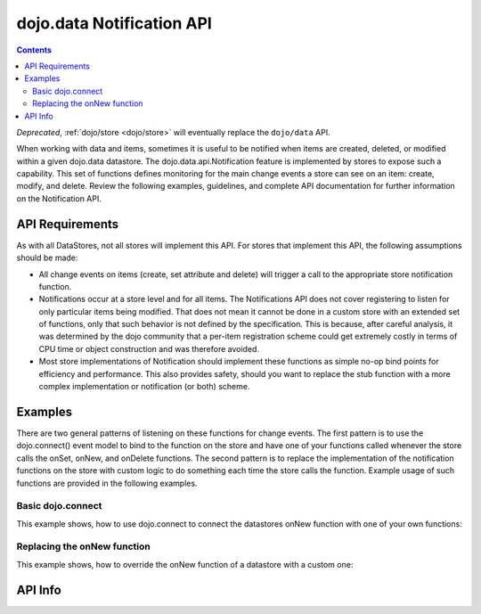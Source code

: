 .. _dojo/data/api/Notification:

==========================
dojo.data Notification API
==========================

.. contents ::
  :depth: 3

*Deprecated*, :ref:`dojo/store <dojo/store>` will eventually replace the ``dojo/data`` API.

When working with data and items, sometimes it is useful to be notified when items are created, deleted, or modified
within a given dojo.data datastore. The dojo.data.api.Notification feature is implemented by stores to expose such a
capability. This set of functions defines monitoring for the main change events a store can see on an item: create,
modify, and delete. Review the following examples, guidelines, and complete API documentation for further information on
the Notification API.


API Requirements
================

As with all DataStores, not all stores will implement this API. For stores that implement this API, the following 
assumptions should be made:

* All change events on items (create, set attribute and delete) will trigger a call to the appropriate store notification 
  function.
* Notifications occur at a store level and for all items. The Notifications API does not cover registering to listen for 
  only particular items being modified. That does not mean it cannot be done in a custom store with an extended set of  
  functions, only that such behavior is not defined by the specification. This is because, after careful analysis, it was 
  determined by the dojo community that a per-item registration scheme could get extremely costly in terms of CPU time or 
  object construction and was therefore avoided.
* Most store implementations of Notification should implement these functions as simple no-op bind points for efficiency and 
  performance. This also provides safety, should you want to replace the stub function with a more complex implementation or 
  notification (or both) scheme.

Examples
========

There are two general patterns of listening on these functions for change events. The first pattern is to use the 
dojo.connect() event model to bind to the function on the store and have one of your functions called whenever the store 
calls the onSet, onNew, and onDelete functions. The second pattern is to replace the implementation of the notification 
functions on the store with custom logic to do something each time the store calls the function. Example usage of such 
functions are provided in the following examples.

Basic dojo.connect
------------------

This example shows, how to use dojo.connect to connect the datastores onNew function with one of your own functions:

.. js ::

  var store = some.NotifyWriteStore();
  var alertOnNew = function(item){
    var label = store.getLabel(item);
    alert("New item was created: [" + label + "]");
  };
  dojo.connect(store, "onNew", alertOnNew);
  // An alert should be thrown when this completes

  var newItem = store.newItem({foo:"bar"});


Replacing the onNew function
----------------------------

This example shows, how to override the onNew function of a datastore with a custom one:

.. js ::

  var store = some.NotifyWriteStore();
  store.onNew = function(item){
    var label = this.getLabel(item);
    alert("New item was created: [" + label + "]");
  };
  // An alert should be thrown when this completes
  var newItem = store.newItem({foo:"bar"});



API Info
========

.. api-link :: dojo.data.api.Notification
